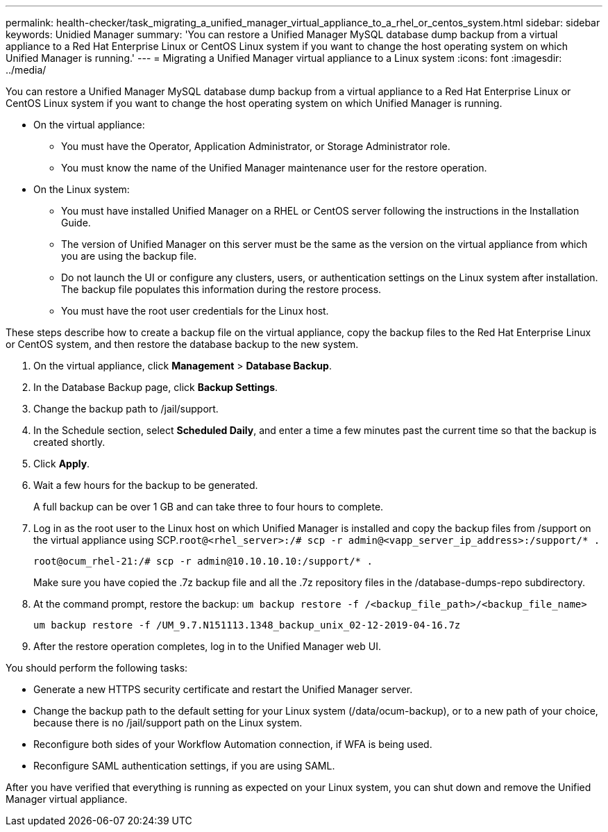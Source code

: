 ---
permalink: health-checker/task_migrating_a_unified_manager_virtual_appliance_to_a_rhel_or_centos_system.html
sidebar: sidebar
keywords: Unidied Manager
summary: 'You can restore a Unified Manager MySQL database dump backup from a virtual appliance to a Red Hat Enterprise Linux or CentOS Linux system if you want to change the host operating system on which Unified Manager is running.'
---
= Migrating a Unified Manager virtual appliance to a Linux system
:icons: font
:imagesdir: ../media/

[.lead]
You can restore a Unified Manager MySQL database dump backup from a virtual appliance to a Red Hat Enterprise Linux or CentOS Linux system if you want to change the host operating system on which Unified Manager is running.

* On the virtual appliance:
 ** You must have the Operator, Application Administrator, or Storage Administrator role.
 ** You must know the name of the Unified Manager maintenance user for the restore operation.
* On the Linux system:
 ** You must have installed Unified Manager on a RHEL or CentOS server following the instructions in the Installation Guide.
 ** The version of Unified Manager on this server must be the same as the version on the virtual appliance from which you are using the backup file.
 ** Do not launch the UI or configure any clusters, users, or authentication settings on the Linux system after installation. The backup file populates this information during the restore process.
 ** You must have the root user credentials for the Linux host.

These steps describe how to create a backup file on the virtual appliance, copy the backup files to the Red Hat Enterprise Linux or CentOS system, and then restore the database backup to the new system.

. On the virtual appliance, click *Management* > *Database Backup*.
. In the Database Backup page, click *Backup Settings*.
. Change the backup path to /jail/support.
. In the Schedule section, select *Scheduled Daily*, and enter a time a few minutes past the current time so that the backup is created shortly.
. Click *Apply*.
. Wait a few hours for the backup to be generated.
+
A full backup can be over 1 GB and can take three to four hours to complete.

. Log in as the root user to the Linux host on which Unified Manager is installed and copy the backup files from /support on the virtual appliance using SCP.`root@<rhel_server>:/# scp -r admin@<vapp_server_ip_address>:/support/* .`
+
`root@ocum_rhel-21:/# scp -r admin@10.10.10.10:/support/* .`
+
Make sure you have copied the .7z backup file and all the .7z repository files in the /database-dumps-repo subdirectory.

. At the command prompt, restore the backup: `um backup restore -f /<backup_file_path>/<backup_file_name>`
+
`um backup restore -f /UM_9.7.N151113.1348_backup_unix_02-12-2019-04-16.7z`

. After the restore operation completes, log in to the Unified Manager web UI.

You should perform the following tasks:

* Generate a new HTTPS security certificate and restart the Unified Manager server.
* Change the backup path to the default setting for your Linux system (/data/ocum-backup), or to a new path of your choice, because there is no /jail/support path on the Linux system.
* Reconfigure both sides of your Workflow Automation connection, if WFA is being used.
* Reconfigure SAML authentication settings, if you are using SAML.

After you have verified that everything is running as expected on your Linux system, you can shut down and remove the Unified Manager virtual appliance.
